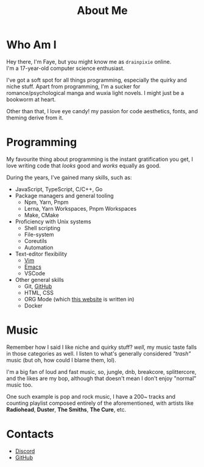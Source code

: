 #+title: About Me 
#+OPTIONS: \n:t toc:2

* Table Of Contents :toc:noexport:
- [[#who-am-i][Who Am I]]
- [[#programming][Programming]]
- [[#music][Music]]
- [[#contacts][Contacts]]

* Who Am I
Hey there, I'm Faye, but you might know me as =drainpixie= online.
I'm a 17-year-old computer science enthusiast.

I've got a soft spot for all things programming, especially the quirky and niche stuff. Apart from programming, I'm a sucker for romance/psychological manga and wuxia light novels. I might just be a bookworm at heart.

Other than that, I love eye candy! my passion for code aesthetics, fonts, and theming derive from it.

* Programming 
My favourite thing about programming is the instant gratification you get, I love writing code that /looks/ good and /works/ equally as good.

During the years, I've gained many skills, such as:
+ JavaScript, TypeScript, C/C++, Go
+ Package managers and general tooling
  + Npm, Yarn, Pnpm 
  + Lerna, Yarn Workspaces, Pnpm Workspaces
  + Make, CMake 
+ Proficiency with Unix systems
  + Shell scripting
  + File-system
  + Coreutils
  + Automation 
+ Text-editor flexibility
  + [[https://github.com/drainpixie/petal/tree/main/.config/nvim][Vim]]
  + [[https://github.com/drainpixie/petal/tree/main/.config/emacs][Emacs]]
  + VSCode 
+ Other general skills
  + Git, [[https://github.com/drainpixie][GitHub]]
  + HTML, CSS
  + ORG Mode (which [[https://github.com/drainpixie/blossom][this website]] is written in)
  + Docker

* Music
Remember how I said I like niche and quirky stuff? /well/, my music taste falls in those categories as well. I listen to what's generally considered /"trash"/ music (but oh, how could I blame them, lol).

I'm a big fan of loud and fast music, so, jungle, dnb, breakcore, splittercore, and the likes are my bop, although that doesn't mean I don't enjoy "normal" music too.

One such example is pop and rock music, I have a 200~ tracks and counting playlist composed entirely of the aforementioned, with artists like *Radiohead*, *Duster*, *The Smiths*, *The Cure*, etc.

* Contacts 
+ [[https://discord.com/users/1057755295574671421][Discord]]
+ [[https://github.com/drainpixie][GitHub]]

